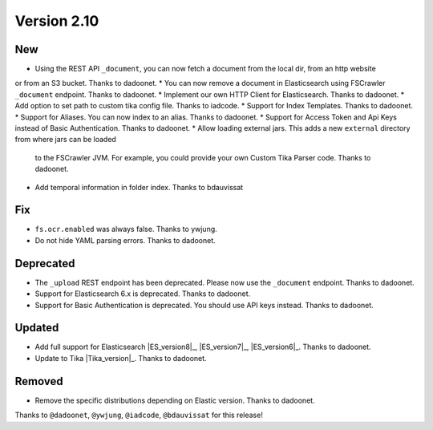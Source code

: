 Version 2.10
============

New
---

* Using the REST API ``_document``, you can now fetch a document from the local dir, from an http website
or from an S3 bucket. Thanks to dadoonet.
* You can now remove a document in Elasticsearch using FSCrawler ``_document`` endpoint. Thanks to dadoonet.
* Implement our own HTTP Client for Elasticsearch. Thanks to dadoonet.
* Add option to set path to custom tika config file. Thanks to iadcode.
* Support for Index Templates. Thanks to dadoonet.
* Support for Aliases. You can now index to an alias. Thanks to dadoonet.
* Support for Access Token and Api Keys instead of Basic Authentication. Thanks to dadoonet.
* Allow loading external jars. This adds a new ``external`` directory from where jars can be loaded
  to the FSCrawler JVM. For example, you could provide your own Custom Tika Parser code. Thanks to dadoonet.
* Add temporal information in folder index. Thanks to bdauvissat

Fix
---

* ``fs.ocr.enabled`` was always false. Thanks to ywjung.
* Do not hide YAML parsing errors. Thanks to dadoonet.

Deprecated
----------

* The ``_upload`` REST endpoint has been deprecated. Please now use the ``_document`` endpoint. Thanks to dadoonet.
* Support for Elasticsearch 6.x is deprecated. Thanks to dadoonet.
* Support for Basic Authentication is deprecated. You should use API keys instead. Thanks to dadoonet.

Updated
-------

* Add full support for Elasticsearch |ES_version8|_, |ES_version7|_, |ES_version6|_. Thanks to dadoonet.
* Update to Tika |Tika_version|_. Thanks to dadoonet.

Removed
-------

* Remove the specific distributions depending on Elastic version. Thanks to dadoonet.

Thanks to ``@dadoonet``, ``@ywjung``, ``@iadcode``, ``@bdauvissat``
for this release!
